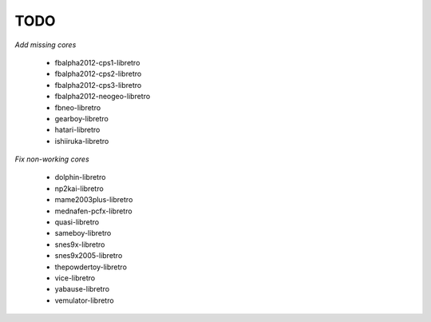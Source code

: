 TODO
====

*Add missing cores*

  * fbalpha2012-cps1-libretro
  * fbalpha2012-cps2-libretro
  * fbalpha2012-cps3-libretro
  * fbalpha2012-neogeo-libretro
  * fbneo-libretro
  * gearboy-libretro
  * hatari-libretro
  * ishiiruka-libretro

*Fix non-working cores*

  * dolphin-libretro
  * np2kai-libretro
  * mame2003plus-libretro
  * mednafen-pcfx-libretro
  * quasi-libretro
  * sameboy-libretro
  * snes9x-libretro
  * snes9x2005-libretro
  * thepowdertoy-libretro
  * vice-libretro
  * yabause-libretro
  * vemulator-libretro

